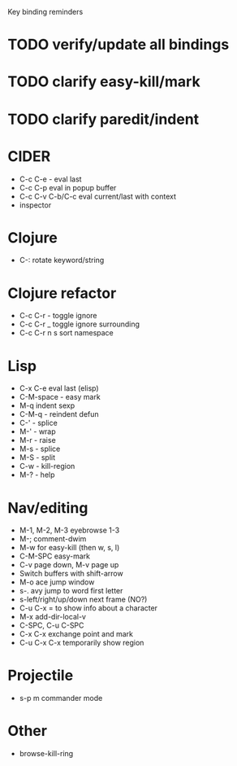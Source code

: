 Key binding reminders
* TODO verify/update all bindings
* TODO clarify easy-kill/mark
* TODO clarify paredit/indent

* CIDER
- C-c C-e - eval last
- C-c C-p eval in popup buffer
- C-c C-v C-b/C-c eval current/last with context
- inspector

* Clojure
- C-: rotate keyword/string

* Clojure refactor
- C-c C-r - toggle ignore
- C-c C-r _ toggle ignore surrounding
- C-c C-r n s sort namespace

* Lisp
- C-x C-e eval last (elisp)
- C-M-space - easy mark
- M-q indent sexp
- C-M-q - reindent defun
- C-' - splice
- M-' - wrap
- M-r - raise
- M-s - splice
- M-S - split
- C-w - kill-region
- M-? - help

* Nav/editing
- M-1, M-2, M-3 eyebrowse 1-3
- M-; comment-dwim
- M-w for easy-kill (then w, s, l)
- C-M-SPC easy-mark
- C-v page down, M-v page up
- Switch buffers with shift-arrow
- M-o ace jump window
- s-. avy jump to word first letter
- s-left/right/up/down next frame (NO?)
- C-u C-x = to show info about a character
- M-x add-dir-local-v
- C-SPC, C-u C-SPC
- C-x C-x exchange point and mark
- C-u C-x C-x temporarily show region

* Projectile
- s-p m commander mode

* Other
- browse-kill-ring
